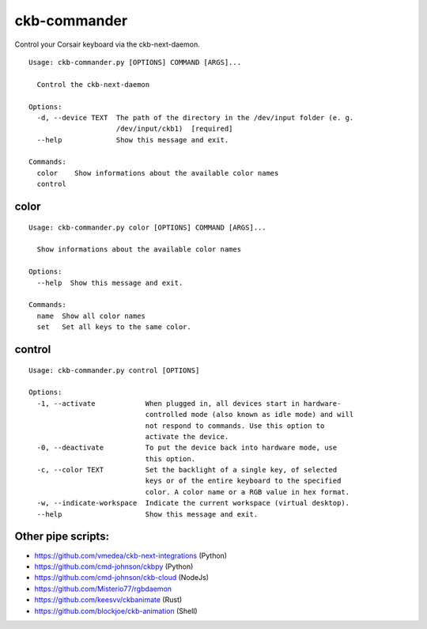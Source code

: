 ckb-commander
=============

Control your Corsair keyboard via the ckb-next-daemon.

:: 

    Usage: ckb-commander.py [OPTIONS] COMMAND [ARGS]...

      Control the ckb-next-daemon

    Options:
      -d, --device TEXT  The path of the directory in the /dev/input folder (e. g.
                         /dev/input/ckb1)  [required]
      --help             Show this message and exit.

    Commands:
      color    Show informations about the available color names
      control

color
-----

:: 

    Usage: ckb-commander.py color [OPTIONS] COMMAND [ARGS]...

      Show informations about the available color names

    Options:
      --help  Show this message and exit.

    Commands:
      name  Show all color names
      set   Set all keys to the same color.

control
-------

:: 

    Usage: ckb-commander.py control [OPTIONS]

    Options:
      -1, --activate            When plugged in, all devices start in hardware-
                                controlled mode (also known as idle mode) and will
                                not respond to commands. Use this option to
                                activate the device.
      -0, --deactivate          To put the device back into hardware mode, use
                                this option.
      -c, --color TEXT          Set the backlight of a single key, of selected
                                keys or of the entire keyboard to the specified
                                color. A color name or a RGB value in hex format.
      -w, --indicate-workspace  Indicate the current workspace (virtual desktop).
      --help                    Show this message and exit.

Other pipe scripts:
-------------------

* https://github.com/vmedea/ckb-next-integrations (Python)
* https://github.com/cmd-johnson/ckbpy (Python)
* https://github.com/cmd-johnson/ckb-cloud (NodeJs)
* https://github.com/Misterio77/rgbdaemon
* https://github.com/keesvv/ckbanimate (Rust)
* https://github.com/blockjoe/ckb-animation (Shell)
